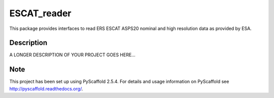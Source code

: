 ============
ESCAT_reader
============

This package provides interfaces to read ERS ESCAT ASPS20 nominal and high
resolution data as provided by ESA.



Description
===========

A LONGER DESCRIPTION OF YOUR PROJECT GOES HERE...


Note
====

This project has been set up using PyScaffold 2.5.4. For details and usage
information on PyScaffold see http://pyscaffold.readthedocs.org/.
